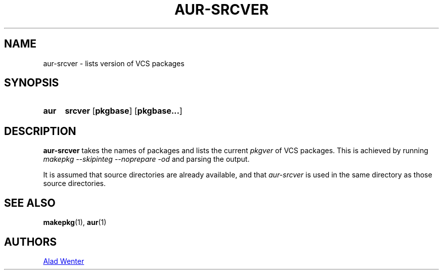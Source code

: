 .TH AUR-SRCVER 1 2018-02-01 AURUTILS
.SH NAME
aur-srcver \- lists version of VCS packages

.SH SYNOPSIS
.SY aur
.B srcver
.OP pkgbase
.OP pkgbase...
.YS

.SH DESCRIPTION
\fBaur-srcver\fR takes the names of packages and lists the current
\fIpkgver\fR of VCS packages. This is achieved by running \fImakepkg
--skipinteg --noprepare -od\fR and parsing the output.

It is assumed that source directories are already available, and that
\fIaur-srcver\fR is used in the same directory as those source directories.

.SH SEE ALSO
.BR makepkg (1),
.BR aur (1)

.SH AUTHORS
.MT https://github.com/AladW
Alad Wenter
.ME

.\" vim: set textwidth=72:
